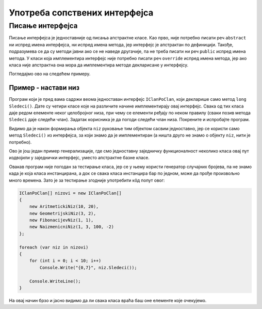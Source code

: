 Употреба сопствених интерфејса
==============================

Писање интерфејса
-----------------

Писање интерфејса је једноставније од писања апстрактне класе. Као прво, није потребно писати реч 
``abstract`` ни испред имена интерфејса, ни испред имена метода, јер интерфејс је апстрактан по 
дефиницији. Такође, подразумева се да су методи јавни ако се не наведе другачије, па не треба писати 
ни реч ``public`` испред имена метода. У класи која имплементира интерфејс није потребно писати реч 
``override`` испред имена метода, јер ако класа није апстрактна она мора да имплементира методе 
декларисане у интерфејсу. 

Погледајмо ово на следећем примеру.

Пример - настави низ
^^^^^^^^^^^^^^^^^^^^

Програм који је пред вама садржи веома једноставан интерфејс ``IClanPoClan``, који декларише само 
метод ``long Sledeci()``. Дате су четири класе које на различите начине имплементирају овај 
интерфејс. Свака од тих класа даје редом елементе неког целобројног низа, при чему се елементи 
ређају по неком правилу (сваки позив метода ``Sledeci`` даје следећи члан). Задатак корисника је 
да погоди следећи члан низа. Покрените и испробајте програм. 

.. activecode:: interfejs_nastavi_niz
    :passivecode: true
    :includesrc: src/primeri/interfejs_nastavi_niz.cs
    
Видимо да је након формирања објекта ``niz`` руковање тим објектом сасвим једноставно, јер се 
користи само метод ``Sledeci()`` из интерфејса, за који знамо да је имплементиран (а ништа друго 
не знамо о објекту ``niz``, нити је потребно). 

Ово је још један пример генерализације, где смо једноставну заједничку функционалност неколико 
класа овај пут издвојили у заједнички интерфејс, уместо апстрактне базне класе. 

Овакав програм није погодан за тестирање класа, јер се у њему користи генератор случајних бројева, 
па не знамо када је која класа инстанцирана, а док се свака класа инстанцира бар по једном, може 
да прође произвољно много времена. Зато је за тестирање згодније употребити кôд попут овог:

.. code-block:: csharp

    IClanPoClan[] nizovi = new IClanPoClan[] 
    {
        new AritmetickiNiz(10, 20),
        new GeometrijskiNiz(3, 2),
        new FibonacijevNiz(1, 1),
        new NaizmenicniNiz(1, 3, 100, -2)
    };

    foreach (var niz in nizovi)
    {
        for (int i = 0; i < 10; i++)
            Console.Write("{0,7}", niz.Sledeci());

        Console.WriteLine();
    }

На овај начин брзо и јасно видимо да ли свака класа враћа баш оне елементе које очекујемо. 
